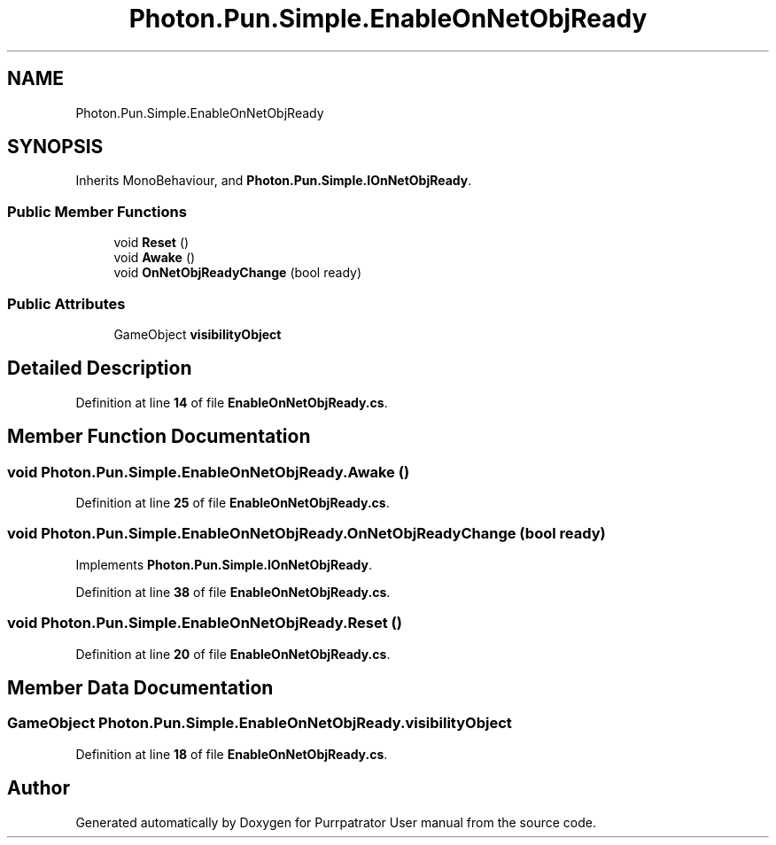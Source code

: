 .TH "Photon.Pun.Simple.EnableOnNetObjReady" 3 "Mon Apr 18 2022" "Purrpatrator User manual" \" -*- nroff -*-
.ad l
.nh
.SH NAME
Photon.Pun.Simple.EnableOnNetObjReady
.SH SYNOPSIS
.br
.PP
.PP
Inherits MonoBehaviour, and \fBPhoton\&.Pun\&.Simple\&.IOnNetObjReady\fP\&.
.SS "Public Member Functions"

.in +1c
.ti -1c
.RI "void \fBReset\fP ()"
.br
.ti -1c
.RI "void \fBAwake\fP ()"
.br
.ti -1c
.RI "void \fBOnNetObjReadyChange\fP (bool ready)"
.br
.in -1c
.SS "Public Attributes"

.in +1c
.ti -1c
.RI "GameObject \fBvisibilityObject\fP"
.br
.in -1c
.SH "Detailed Description"
.PP 
Definition at line \fB14\fP of file \fBEnableOnNetObjReady\&.cs\fP\&.
.SH "Member Function Documentation"
.PP 
.SS "void Photon\&.Pun\&.Simple\&.EnableOnNetObjReady\&.Awake ()"

.PP
Definition at line \fB25\fP of file \fBEnableOnNetObjReady\&.cs\fP\&.
.SS "void Photon\&.Pun\&.Simple\&.EnableOnNetObjReady\&.OnNetObjReadyChange (bool ready)"

.PP
Implements \fBPhoton\&.Pun\&.Simple\&.IOnNetObjReady\fP\&.
.PP
Definition at line \fB38\fP of file \fBEnableOnNetObjReady\&.cs\fP\&.
.SS "void Photon\&.Pun\&.Simple\&.EnableOnNetObjReady\&.Reset ()"

.PP
Definition at line \fB20\fP of file \fBEnableOnNetObjReady\&.cs\fP\&.
.SH "Member Data Documentation"
.PP 
.SS "GameObject Photon\&.Pun\&.Simple\&.EnableOnNetObjReady\&.visibilityObject"

.PP
Definition at line \fB18\fP of file \fBEnableOnNetObjReady\&.cs\fP\&.

.SH "Author"
.PP 
Generated automatically by Doxygen for Purrpatrator User manual from the source code\&.
